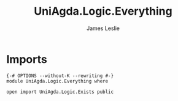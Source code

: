 #+title: UniAgda.Logic.Everything
#+author: James Leslie
#+STARTUP: noindent hideblocks latexpreview
* Imports
#+begin_src agda2
{-# OPTIONS --without-K --rewriting #-}
module UniAgda.Logic.Everything where

open import UniAgda.Logic.Exists public
#+end_src